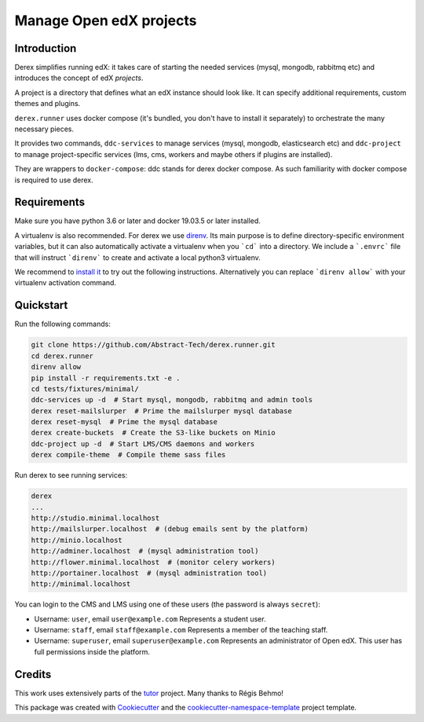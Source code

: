 Manage Open edX projects
========================


.. image:: https://img.shields.io/azure-devops/tests/abstract-technology/derex/12/master?compact_message&style=for-the-badge
   :target: https://dev.azure.com/abstract-technology/derex/_build?definitionId=12&_a=summary&repositoryFilter=12&branchFilter=198
   :alt: Test results

.. image:: https://img.shields.io/azure-devops/coverage/abstract-technology/derex/12/master?style=for-the-badge
   :target: https://dev.azure.com/abstract-technology/derex/_build?definitionId=12&_a=summary&repositoryFilter=12&branchFilter=198
   :alt: Coverage results

Introduction
------------

Derex simplifies running edX: it takes care of starting the needed services
(mysql, mongodb, rabbitmq etc) and introduces the concept of edX *projects*.

A project is a directory that defines what an edX instance should look like.
It can specify additional requirements, custom themes and plugins.

``derex.runner`` uses docker compose (it's bundled, you don't have to
install it separately) to orchestrate the many necessary pieces.

It provides two commands, ``ddc-services`` to manage services (mysql, mongodb, elasticsearch etc)
and ``ddc-project`` to manage project-specific services (lms, cms, workers and maybe others if plugins are installed).

They are wrappers to ``docker-compose``: ddc stands for derex docker compose.
As such familiarity with docker compose is required to use derex.

Requirements
------------

Make sure you have python 3.6 or later and docker 19.03.5 or later installed.

A virtualenv is also recommended. For derex we use `direnv
<https://direnv.net/>`_. Its main purpose is to define directory-specific
environment variables, but it can also automatically activate a virtualenv when
you ```cd``` into a directory. We include a ```.envrc``` file that will instruct
```direnv``` to create and activate a local python3 virtualenv.

We recommend to `install it <https://direnv.net/docs/installation.html>`_ to try
out the following instructions. Alternatively you can replace ```direnv allow```
with your virtualenv activation command.


Quickstart
----------

Run the following commands:

.. code-block:: console

    git clone https://github.com/Abstract-Tech/derex.runner.git
    cd derex.runner
    direnv allow
    pip install -r requirements.txt -e .
    cd tests/fixtures/minimal/
    ddc-services up -d  # Start mysql, mongodb, rabbitmq and admin tools
    derex reset-mailslurper  # Prime the mailslurper mysql database
    derex reset-mysql  # Prime the mysql database
    derex create-buckets  # Create the S3-like buckets on Minio
    ddc-project up -d  # Start LMS/CMS daemons and workers
    derex compile-theme  # Compile theme sass files

Run derex to see running services:

.. code-block:: console

    derex
    ...
    http://studio.minimal.localhost
    http://mailslurper.localhost  # (debug emails sent by the platform)
    http://minio.localhost
    http://adminer.localhost  # (mysql administration tool)
    http://flower.minimal.localhost  # (monitor celery workers)
    http://portainer.localhost  # (mysql administration tool)
    http://minimal.localhost


You can login to the CMS and LMS using one of these users (the password is
always ``secret``):

* Username: ``user``, email ``user@example.com``
  Represents a student user.
* Username: ``staff``, email ``staff@example.com``
  Represents a member of the teaching staff.
* Username: ``superuser``, email ``superuser@example.com``
  Represents an administrator of Open edX. This user
  has full permissions inside the platform.


Credits
-------

This work uses extensively parts of the `tutor <https://github.com/regisb/tutor>`_ project. Many thanks to Régis Behmo!

This package was created with `Cookiecutter
<https://github.com/audreyr/cookiecutter>`_ and the `cookiecutter-namespace-template
<https://github.com/veit/cookiecutter-namespace-template>`_ project template.
